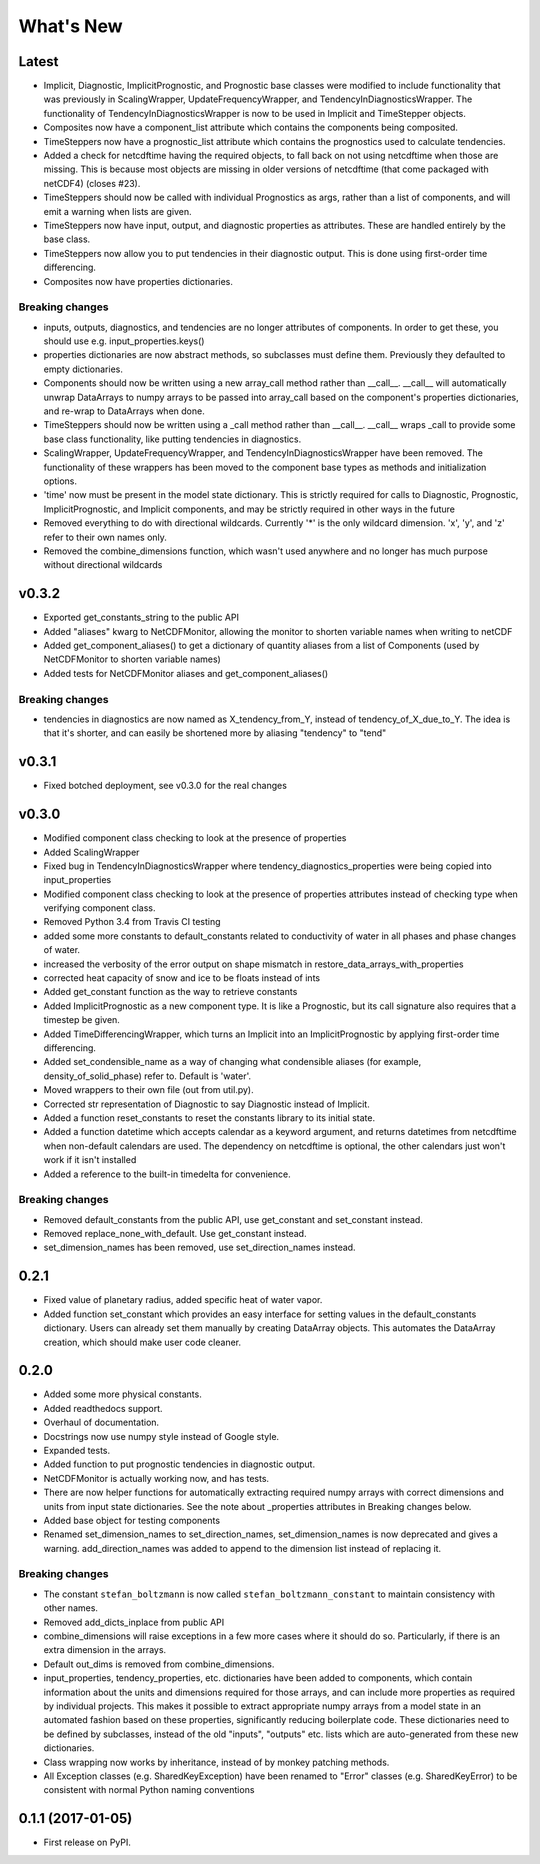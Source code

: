 ==========
What's New
==========

Latest
------

* Implicit, Diagnostic, ImplicitPrognostic, and Prognostic base classes were
  modified to include functionality that was previously in ScalingWrapper,
  UpdateFrequencyWrapper, and TendencyInDiagnosticsWrapper. The functionality of
  TendencyInDiagnosticsWrapper is now to be used in Implicit and TimeStepper objects.
* Composites now have a component_list attribute which contains the components being
  composited.
* TimeSteppers now have a prognostic_list attribute which contains the
  prognostics used to calculate tendencies.
* Added a check for netcdftime having the required objects, to fall back on not
  using netcdftime when those are missing. This is because most objects are missing in
  older versions of netcdftime (that come packaged with netCDF4) (closes #23).
* TimeSteppers should now be called with individual Prognostics as args, rather
  than a list of components, and will emit a warning when lists are given.
* TimeSteppers now have input, output, and diagnostic properties as attributes.
  These are handled entirely by the base class.
* TimeSteppers now allow you to put tendencies in their diagnostic output. This
  is done using first-order time differencing.
* Composites now have properties dictionaries.

Breaking changes
~~~~~~~~~~~~~~~~

* inputs, outputs, diagnostics, and tendencies are no longer attributes of components.
  In order to get these, you should use e.g. input_properties.keys()
* properties dictionaries are now abstract methods, so subclasses must define them.
  Previously they defaulted to empty dictionaries.
* Components should now be written using a new array_call method rather than __call__.
  __call__ will automatically unwrap DataArrays to numpy arrays to be passed into
  array_call based on the component's properties dictionaries, and re-wrap to
  DataArrays when done.
* TimeSteppers should now be written using a _call method rather than __call__.
  __call__ wraps _call to provide some base class functionality, like putting
  tendencies in diagnostics.
* ScalingWrapper, UpdateFrequencyWrapper, and TendencyInDiagnosticsWrapper
  have been removed. The functionality of these wrappers has been moved to the
  component base types as methods and initialization options.
* 'time' now must be present in the model state dictionary. This is strictly required
  for calls to Diagnostic, Prognostic, ImplicitPrognostic, and Implicit components,
  and may be strictly required in other ways in the future
* Removed everything to do with directional wildcards. Currently '*' is the
  only wildcard dimension. 'x', 'y', and 'z' refer to their own names only.
* Removed the combine_dimensions function, which wasn't used anywhere and no
  longer has much purpose without directional wildcards

v0.3.2
------

* Exported get_constants_string to the public API
* Added "aliases" kwarg to NetCDFMonitor, allowing the monitor to shorten
  variable names when writing to netCDF
* Added get_component_aliases() to get a dictionary of quantity aliases from
  a list of Components (used by NetCDFMonitor to shorten variable
  names)
* Added tests for NetCDFMonitor aliases and get_component_aliases()

Breaking changes
~~~~~~~~~~~~~~~~
* tendencies in diagnostics are now named as X_tendency_from_Y, instead of
  tendency_of_X_due_to_Y. The idea is that it's shorter, and can easily be
  shortened more by aliasing "tendency" to "tend"

v0.3.1
------

* Fixed botched deployment, see v0.3.0 for the real changes

v0.3.0
------

* Modified component class checking to look at the presence of properties
* Added ScalingWrapper
* Fixed bug in TendencyInDiagnosticsWrapper where tendency_diagnostics_properties were
  being copied into input_properties
* Modified component class checking to look at the presence of properties
  attributes instead of checking type when verifying component class.
* Removed Python 3.4 from Travis CI testing
* added some more constants to default_constants related to conductivity of
  water in all phases and phase changes of water.
* increased the verbosity of the error output on shape mismatch in
  restore_data_arrays_with_properties
* corrected heat capacity of snow and ice to be floats instead of ints
* Added get_constant function as the way to retrieve constants
* Added ImplicitPrognostic as a new component type. It is like a Prognostic,
  but its call signature also requires that a timestep be given.
* Added TimeDifferencingWrapper, which turns an Implicit into an
  ImplicitPrognostic by applying first-order time differencing.
* Added set_condensible_name as a way of changing what condensible aliases
  (for example, density_of_solid_phase) refer to. Default is 'water'.
* Moved wrappers to their own file (out from util.py).
* Corrected str representation of Diagnostic to say Diagnostic instead of
  Implicit.
* Added a function reset_constants to reset the constants library to its
  initial state.
* Added a function datetime which accepts calendar as a keyword argument, and
  returns datetimes from netcdftime when non-default calendars are used. The
  dependency on netcdftime is optional, the other calendars just won't work if
  it isn't installed
* Added a reference to the built-in timedelta for convenience.

Breaking changes
~~~~~~~~~~~~~~~~

* Removed default_constants from the public API, use get_constant and
  set_constant instead.
* Removed replace_none_with_default. Use get_constant instead.
* set_dimension_names has been removed, use set_direction_names instead.

0.2.1
-----

* Fixed value of planetary radius, added specific heat of water vapor.
* Added function set_constant which provides an easy interface for setting
  values in the default_constants dictionary. Users can already set them
  manually by creating DataArray objects. This automates the DataArray
  creation, which should make user code cleaner.

0.2.0
-----

* Added some more physical constants.
* Added readthedocs support.
* Overhaul of documentation.
* Docstrings now use numpy style instead of Google style.
* Expanded tests.
* Added function to put prognostic tendencies in diagnostic output.
* NetCDFMonitor is actually working now, and has tests.
* There are now helper functions for automatically extracting required numpy
  arrays with correct dimensions and units from input state dictionaries. See
  the note about _properties attributes in Breaking changes below.
* Added base object for testing components
* Renamed set_dimension_names to set_direction_names, set_dimension_names is
  now deprecated and gives a warning. add_direction_names was added to append
  to the dimension list instead of replacing it.

Breaking changes
~~~~~~~~~~~~~~~~

* The constant ``stefan_boltzmann`` is now called ``stefan_boltzmann_constant``
  to maintain consistency with other names.
* Removed add_dicts_inplace from public API
* combine_dimensions will raise exceptions in a few more cases where it should
  do so. Particularly, if there is an extra dimension in the arrays.
* Default out_dims is removed from combine_dimensions.
* input_properties, tendency_properties, etc. dictionaries have been added to
  components, which contain information
  about the units and dimensions required for those arrays, and can include
  more properties as required by individual projects. This makes it possible
  to extract appropriate numpy arrays from a model state in an automated
  fashion based on these properties, significantly reducing boilerplate code.
  These dictionaries need to be defined by subclasses, instead of the old
  "inputs", "outputs" etc. lists which are auto-generated from these new
  dictionaries.
* Class wrapping now works by inheritance, instead of by monkey patching methods.
* All Exception classes (e.g. SharedKeyException) have been renamed to "Error"
  classes (e.g. SharedKeyError) to be consistent with normal Python naming
  conventions

0.1.1 (2017-01-05)
------------------

* First release on PyPI.
